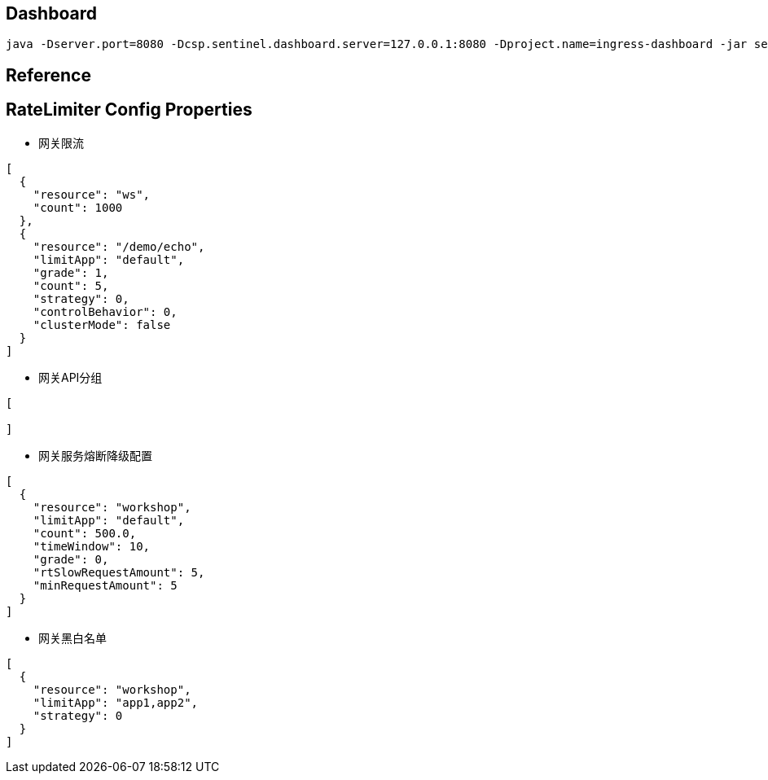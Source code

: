 == Dashboard

[source]
----
java -Dserver.port=8080 -Dcsp.sentinel.dashboard.server=127.0.0.1:8080 -Dproject.name=ingress-dashboard -jar sentinel-dashboard.jar
----

== Reference



== RateLimiter Config Properties

- 网关限流

[source,json]
----

[
  {
    "resource": "ws",
    "count": 1000
  },
  {
    "resource": "/demo/echo",
    "limitApp": "default",
    "grade": 1,
    "count": 5,
    "strategy": 0,
    "controlBehavior": 0,
    "clusterMode": false
  }
]

----

- 网关API分组

[source,json]
----

[

]

----

- 网关服务熔断降级配置

[source,json]
----

[
  {
    "resource": "workshop",
    "limitApp": "default",
    "count": 500.0,
    "timeWindow": 10,
    "grade": 0,
    "rtSlowRequestAmount": 5,
    "minRequestAmount": 5
  }
]

----

- 网关黑白名单

[source,json]
----

[
  {
    "resource": "workshop",
    "limitApp": "app1,app2",
    "strategy": 0
  }
]

----



